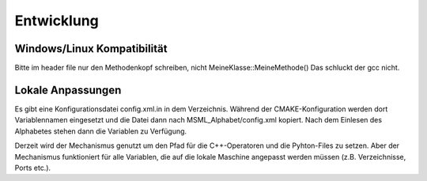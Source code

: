 Entwicklung
--------------------------------------------------------------------------------

Windows/Linux Kompatibilität
================================================================================


Bitte im header file nur den Methodenkopf schreiben, nicht MeineKlasse::MeineMethode() Das schluckt der gcc nicht.

Lokale Anpassungen
================================================================================

Es gibt eine Konfigurationsdatei config.xml.in in dem Verzeichnis. Während der CMAKE-Konfiguration werden dort Variablennamen eingesetzt und die Datei dann nach MSML_Alphabet/config.xml kopiert. Nach dem Einlesen des Alphabetes stehen dann die Variablen zu Verfügung.

Derzeit wird der Mechanismus genutzt um den Pfad für die C++-Operatoren und die Pyhton-Files zu setzen. Aber der Mechanismus funktioniert für alle Variablen, die auf die lokale Maschine angepasst werden müssen (z.B. Verzeichnisse, Ports etc.).

